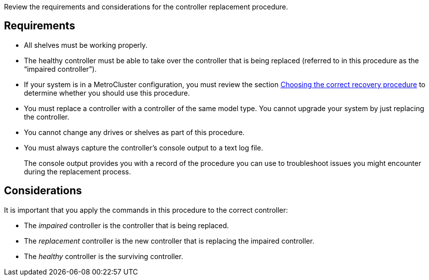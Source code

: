 Review the requirements and considerations for the controller replacement procedure.

== Requirements

* All shelves must be working properly.
* The healthy controller must be able to take over the controller that is being replaced (referred to in this procedure as the "`impaired controller`").
* If your system is in a MetroCluster configuration, you must review the section https://docs.netapp.com/us-en/ontap-metrocluster/disaster-recovery/concept_choosing_the_correct_recovery_procedure_parent_concept.html[Choosing the correct recovery procedure] to determine whether you should use this procedure.
* You must replace a controller with a controller of the same model type. You cannot upgrade your system by just replacing the controller.
* You cannot change any drives or shelves as part of this procedure.
* You must always capture the controller's console output to a text log file.
+
The console output provides you with a record of the procedure you can use to troubleshoot issues you might encounter during the replacement process.

== Considerations
It is important that you apply the commands in this procedure to the correct controller:

* The _impaired_ controller is the controller that is being replaced.
* The _replacement_ controller is the new controller that is replacing the impaired controller.
* The _healthy_ controller is the surviving controller.


